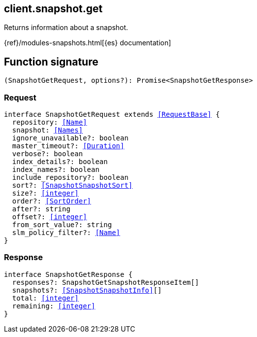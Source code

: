 [[reference-snapshot-get]]

////////
===========================================================================================================================
||                                                                                                                       ||
||                                                                                                                       ||
||                                                                                                                       ||
||        ██████╗ ███████╗ █████╗ ██████╗ ███╗   ███╗███████╗                                                            ||
||        ██╔══██╗██╔════╝██╔══██╗██╔══██╗████╗ ████║██╔════╝                                                            ||
||        ██████╔╝█████╗  ███████║██║  ██║██╔████╔██║█████╗                                                              ||
||        ██╔══██╗██╔══╝  ██╔══██║██║  ██║██║╚██╔╝██║██╔══╝                                                              ||
||        ██║  ██║███████╗██║  ██║██████╔╝██║ ╚═╝ ██║███████╗                                                            ||
||        ╚═╝  ╚═╝╚══════╝╚═╝  ╚═╝╚═════╝ ╚═╝     ╚═╝╚══════╝                                                            ||
||                                                                                                                       ||
||                                                                                                                       ||
||    This file is autogenerated, DO NOT send pull requests that changes this file directly.                             ||
||    You should update the script that does the generation, which can be found in:                                      ||
||    https://github.com/elastic/elastic-client-generator-js                                                             ||
||                                                                                                                       ||
||    You can run the script with the following command:                                                                 ||
||       npm run elasticsearch -- --version <version>                                                                    ||
||                                                                                                                       ||
||                                                                                                                       ||
||                                                                                                                       ||
===========================================================================================================================
////////
++++
<style>
.lang-ts a.xref {
  text-decoration: underline !important;
}
</style>
++++

[[client.snapshot.get]]
== client.snapshot.get

Returns information about a snapshot.

{ref}/modules-snapshots.html[{es} documentation]
[discrete]
== Function signature

[source,ts]
----
(SnapshotGetRequest, options?): Promise<SnapshotGetResponse>
----

[discrete]
=== Request

[source,ts,subs=+macros]
----
interface SnapshotGetRequest extends <<RequestBase>> {
  repository: <<Name>>
  snapshot: <<Names>>
  ignore_unavailable?: boolean
  master_timeout?: <<Duration>>
  verbose?: boolean
  index_details?: boolean
  index_names?: boolean
  include_repository?: boolean
  sort?: <<SnapshotSnapshotSort>>
  size?: <<integer>>
  order?: <<SortOrder>>
  after?: string
  offset?: <<integer>>
  from_sort_value?: string
  slm_policy_filter?: <<Name>>
}

----

[discrete]
=== Response

[source,ts,subs=+macros]
----
interface SnapshotGetResponse {
  responses?: SnapshotGetSnapshotResponseItem[]
  snapshots?: <<SnapshotSnapshotInfo>>[]
  total: <<integer>>
  remaining: <<integer>>
}

----

